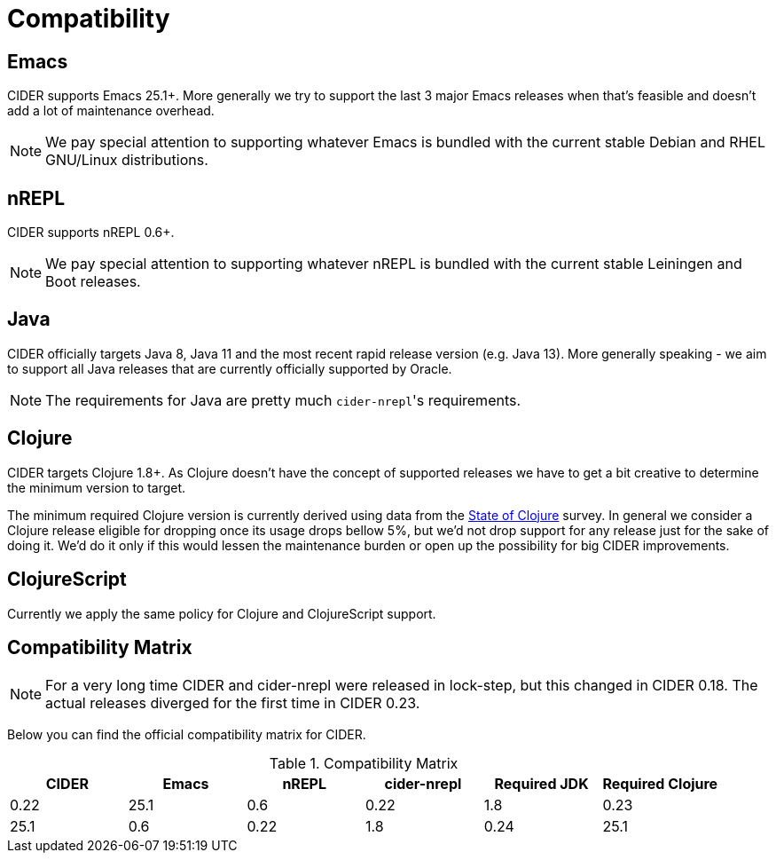 = Compatibility

== Emacs

CIDER supports Emacs 25.1+. More generally we try to support the last 3 major Emacs releases
when that's feasible and doesn't add a lot of maintenance overhead.

NOTE: We pay special attention to supporting whatever Emacs is bundled with the current stable Debian
and RHEL GNU/Linux distributions.

== nREPL

CIDER supports nREPL 0.6+.

NOTE: We pay special attention to supporting whatever nREPL is bundled with the current stable Leiningen
and Boot releases.

== Java

CIDER officially targets Java 8, Java 11 and the most recent rapid
release version (e.g. Java 13).  More generally speaking - we aim
to support all Java releases that are currently officially supported
by Oracle.

NOTE: The requirements for Java are pretty much ``cider-nrepl``'s requirements.

== Clojure

CIDER targets Clojure 1.8+. As Clojure doesn't have the concept of supported releases
we have to get a bit creative to determine the minimum version to target.

The minimum required Clojure version is currently derived using data
from the
https://clojure.org/news/2019/02/04/state-of-clojure-2020[State of
Clojure] survey. In general we consider a Clojure release eligible for
dropping once its usage drops bellow 5%, but we'd not drop support for
any release just for the sake of doing it. We'd do it only if
this would lessen the maintenance burden or open up the possibility for
big CIDER improvements.

== ClojureScript

Currently we apply the same policy for Clojure and ClojureScript support.

== Compatibility Matrix

NOTE: For a very long time CIDER and cider-nrepl were released in lock-step, but
this changed in CIDER 0.18. The actual releases diverged for the first time in
CIDER 0.23.

Below you can find the official compatibility matrix for CIDER.

.Compatibility Matrix
|===
| CIDER | Emacs | nREPL | cider-nrepl | Required JDK | Required Clojure

| 0.22
| 25.1
| 0.6
| 0.22
| 1.8

| 0.23
| 25.1
| 0.6
| 0.22
| 1.8

| 0.24
| 25.1
| 0.6
| 0.24
| 1.8

|===
